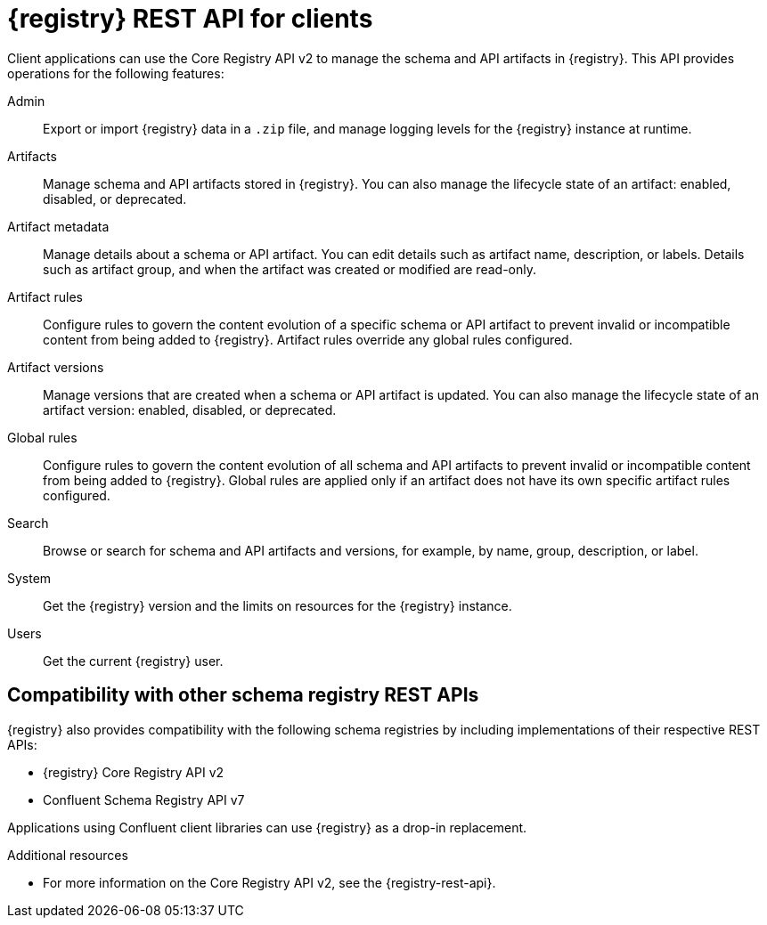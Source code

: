 // Metadata created by nebel

[id="registry-rest-api_{context}"]

[role="_abstract"]
= {registry} REST API for clients
Client applications can use the Core Registry API v2 to manage the schema and API artifacts in {registry}. This API provides operations for the following features:

Admin::
Export or import {registry} data in a `.zip` file, and manage logging levels for the {registry} instance at runtime.
Artifacts::
Manage schema and API artifacts stored in {registry}. You can also manage the lifecycle state of an artifact: enabled, disabled, or deprecated. 
Artifact metadata::
Manage details about a schema or API artifact. You can edit details such as artifact name, description, or labels. Details such as artifact group, and when the artifact was created or modified are read-only.
Artifact rules::
Configure rules to govern the content evolution of a specific schema or API artifact to prevent invalid or incompatible content from being added to {registry}. Artifact rules override any global rules configured. 
Artifact versions::
Manage versions that are created when a schema or API artifact is updated. You can also manage the lifecycle state of an artifact version: enabled, disabled, or deprecated.
Global rules::
Configure rules to govern the content evolution of all schema and API artifacts to prevent invalid or incompatible content from being added to {registry}. Global rules are applied only if an artifact does not have its own specific artifact rules configured. 
Search::
Browse or search for schema and API artifacts and versions, for example, by name, group, description, or label.
System::
Get the {registry} version and the limits on resources for the {registry} instance.
Users::
Get the current {registry} user.

[discrete]
== Compatibility with other schema registry REST APIs
{registry} also provides compatibility with the following schema registries by including implementations of their respective REST APIs:

* {registry} Core Registry API v2
* Confluent Schema Registry API v7

Applications using Confluent client libraries can use {registry} as a drop-in replacement. 
ifdef::rh-service-registry[]
For more details, see link:https://developers.redhat.com/blog/2019/12/17/replacing-confluent-schema-registry-with-red-hat-integration-service-registry/[Replacing Confluent Schema Registry].
endif::[]

[role="_additional-resources"]
.Additional resources
* For more information on the Core Registry API v2, see the {registry-rest-api}.
ifdef::apicurio-registry,rh-service-registry[]
* For API documentation on the Core Registry API v2 and all compatible APIs, browse to the `/apis` endpoint of your {registry} instance, for example, `\http://MY-REGISTRY-URL/apis`.  
endif::[]
